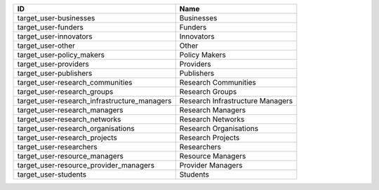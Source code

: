 .. _target_user:

============================================  ================================
ID                                            Name
============================================  ================================
target_user-businesses                        Businesses
target_user-funders                           Funders
target_user-innovators                        Innovators
target_user-other                             Other
target_user-policy_makers                     Policy Makers
target_user-providers                         Providers
target_user-publishers                        Publishers
target_user-research_communities              Research Communities
target_user-research_groups                   Research Groups
target_user-research_infrastructure_managers  Research Infrastructure Managers
target_user-research_managers                 Research Managers
target_user-research_networks                 Research Networks
target_user-research_organisations            Research Organisations
target_user-research_projects                 Research Projects
target_user-researchers                       Researchers
target_user-resource_managers                 Resource Managers
target_user-resource_provider_managers        Provider Managers
target_user-students                          Students
============================================  ================================